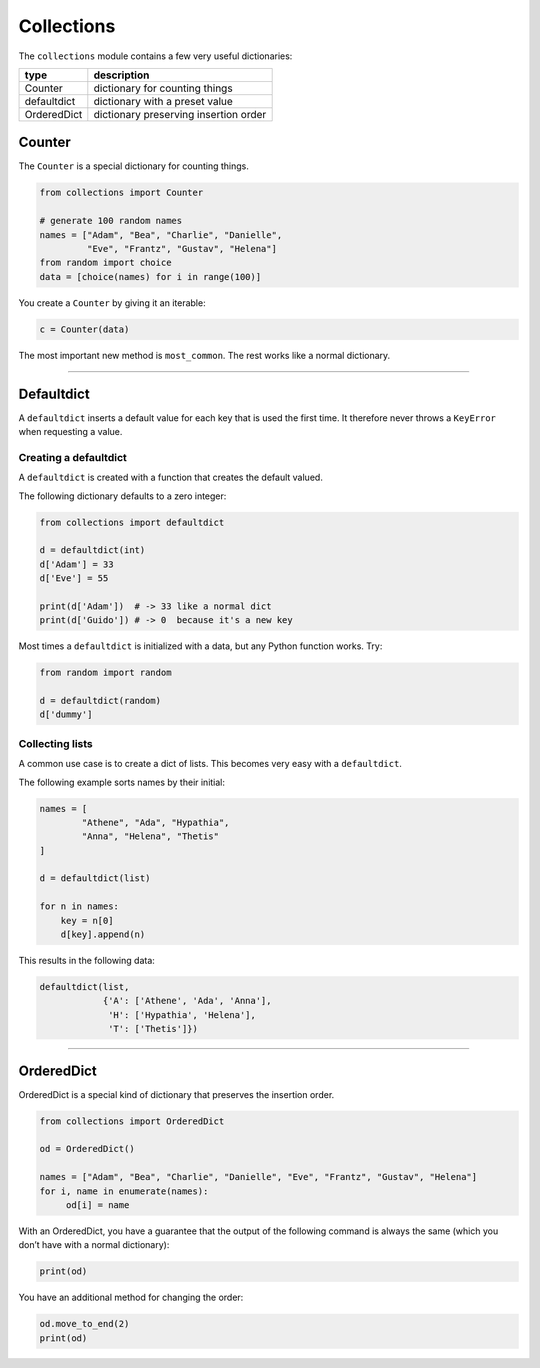 Collections
===========

The ``collections`` module contains a few very useful dictionaries:

=========== =====================================
type        description
=========== =====================================
Counter     dictionary for counting things
defaultdict dictionary with a preset value
OrderedDict dictionary preserving insertion order
=========== =====================================

Counter
-------

The ``Counter`` is a special dictionary for counting things.

.. code:: python3

   from collections import Counter

   # generate 100 random names
   names = ["Adam", "Bea", "Charlie", "Danielle",
            "Eve", "Frantz", "Gustav", "Helena"]
   from random import choice
   data = [choice(names) for i in range(100)]

You create a ``Counter`` by giving it an iterable:

.. code:: python3

   c = Counter(data)

The most important new method is ``most_common``. The rest works like a
normal dictionary.

.. code:: python3
   print(c)
   print(c.most_common(3))
   print(c.get('Adam'))

----

Defaultdict
-----------

A ``defaultdict`` inserts a default value for each key that is used the first time. 
It therefore never throws a ``KeyError`` when requesting a value.

Creating a defaultdict
~~~~~~~~~~~~~~~~~~~~~~

A ``defaultdict`` is created with a function that creates the default
valued.

The following dictionary defaults to a zero integer:

.. code:: python3

   from collections import defaultdict

   d = defaultdict(int)
   d['Adam'] = 33
   d['Eve'] = 55

   print(d['Adam'])  # -> 33 like a normal dict
   print(d['Guido']) # -> 0  because it's a new key

Most times a ``defaultdict`` is initialized with a data, but any Python
function works. Try:

.. code:: python3

   from random import random

   d = defaultdict(random)
   d['dummy']

Collecting lists
~~~~~~~~~~~~~~~~

A common use case is to create a dict of lists. This becomes very easy
with a ``defaultdict``.

The following example sorts names by their initial:

.. code:: python3

   names = [
           "Athene", "Ada", "Hypathia",
           "Anna", "Helena", "Thetis"
   ]

   d = defaultdict(list)

   for n in names:
       key = n[0]
       d[key].append(n)

This results in the following data:

.. code:: python3

   defaultdict(list,
               {'A': ['Athene', 'Ada', 'Anna'],
                'H': ['Hypathia', 'Helena'],
                'T': ['Thetis']})

----

OrderedDict
-----------

OrderedDict is a special kind of dictionary that preserves the insertion
order.

.. code:: python3

   from collections import OrderedDict

   od = OrderedDict()

   names = ["Adam", "Bea", "Charlie", "Danielle", "Eve", "Frantz", "Gustav", "Helena"]
   for i, name in enumerate(names):
        od[i] = name

With an OrderedDict, you have a guarantee that the output of the
following command is always the same (which you don’t have with a normal
dictionary):

.. code:: python3

   print(od)

You have an additional method for changing the order:

.. code:: python3

   od.move_to_end(2)
   print(od)
